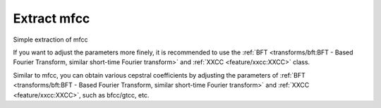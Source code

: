 Extract mfcc
------------

Simple extraction of mfcc

.. code-block:: python
    :linenos:

    import numpy as np
    import audixflux as af

    # Get a 220Hz's audio file path
    sample_path = af.utils.sample_path('220')

    # Read audio data and sample rate
    audio_arr, sr = af.read(sample_path)

    # Extract mfcc
    mfcc_arr = af.mfcc(audio_arr, samplate=sr)

If you want to adjust the parameters more finely, it is recommended to use the
:ref:`BFT <transforms/bft:BFT - Based Fourier Transform, similar short-time Fourier transform>` and
:ref:`XXCC <feature/xxcc:XXCC>` class.

.. code-block:: python
    :linenos:

    import numpy as np
    import audioflux as af
    from audioflux.type import SpectralFilterBankScaleType, SpectralDataType

    # Get a 220Hz's audio file path
    sample_path = af.utils.sample_path('220')

    # Read audio data and sample rate
    audio_arr, sr = af.read(sample_path)

    # Create BFT object and extract mel spectrogram
    bft_obj = af.BFT(num=128, radix2_exp=12, samplate=sr,
                     scale_type=SpectralFilterBankScaleType.MEL,
                     data_type=SpectralDataType.POWER)
    spec_arr = bft_obj.bft(audio_arr)
    spec_arr = np.abs(spec_arr)

    # Create XXCC object and extract mfcc
    xxcc_obj = af.XXCC(bft_obj.num)
    xxcc_obj.set_time_length(time_length=spec_arr.shape[1])
    mfcc_arr = xxcc_obj.xxcc(spec_arr)

    # Display MFCC
    import matplotlib.pyplot as plt
    from audioflux.display import fill_spec
    audio_len = audio_arr.shape[0]
    fig, ax = plt.subplots()
    img = fill_spec(mfcc_arr, axes=ax,
              x_coords=bft_obj.x_coords(audio_len), x_axis='time',
              title='MFCC')
    fig.colorbar(img, ax=ax)

.. image:: ../image/quickStartMFCC.png
    :alt: quickStartMFCC.png

Similar to mfcc, you can obtain various cepstral coefficients by adjusting the parameters of
:ref:`BFT <transforms/bft:BFT - Based Fourier Transform, similar short-time Fourier transform>` and
:ref:`XXCC <feature/xxcc:XXCC>`, such as bfcc/gtcc, etc.
